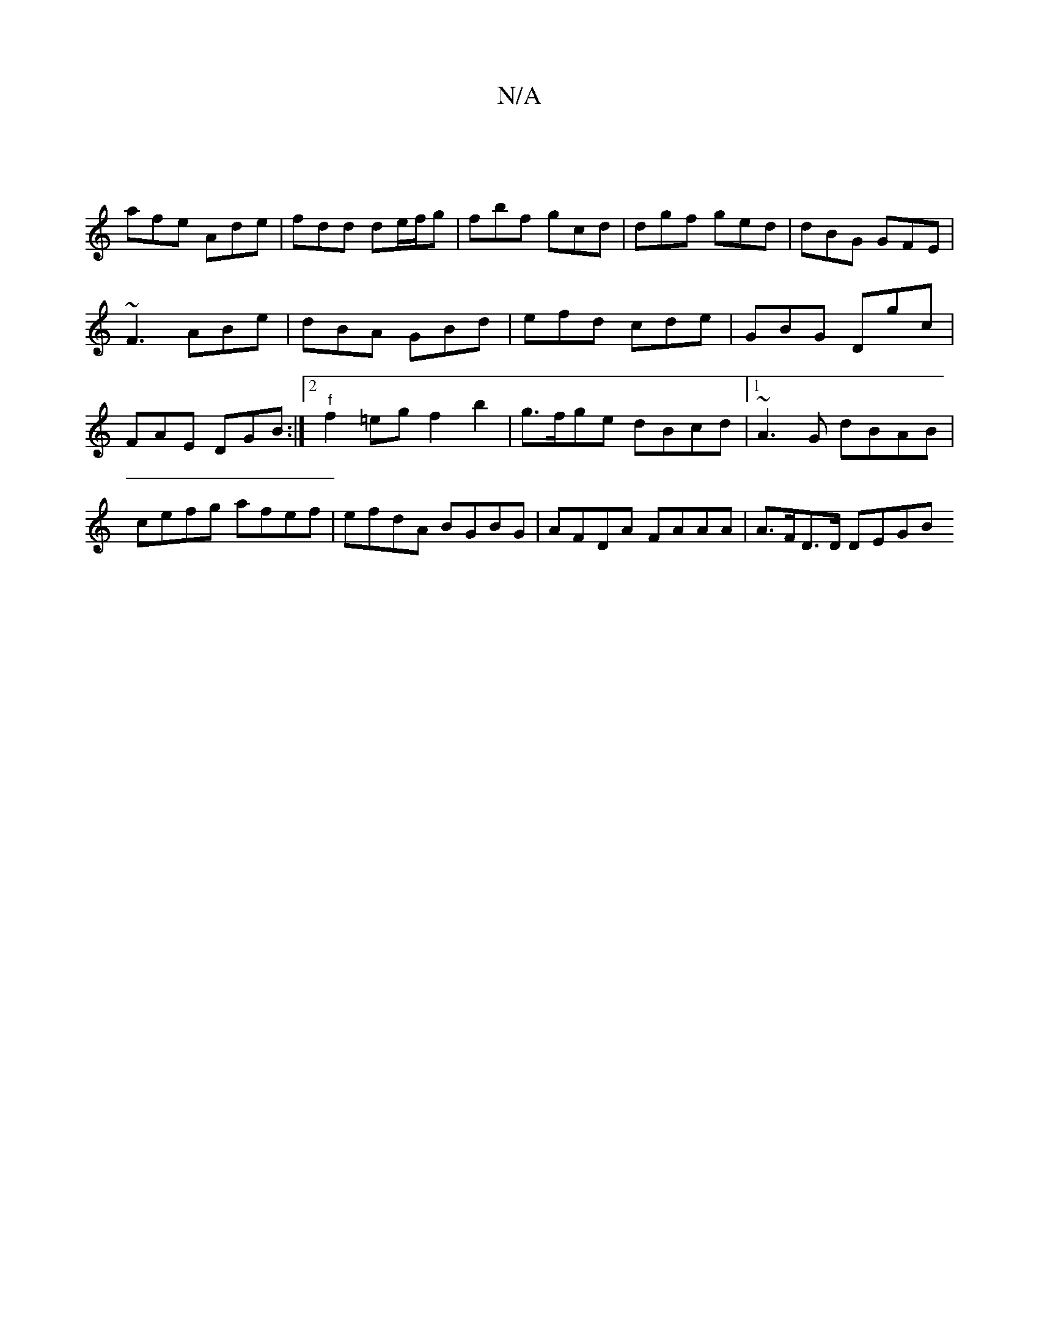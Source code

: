 X:1
T:N/A
M:4/4
R:N/A
K:Cmajor
 | 
afe Ade | fdd de/f/g | fbf gcd | dgf ged | dBG GFE | ~F3 ABe | dBA GBd | efd cde | GBG Dgc | FAE DGB :|[2 "f"f2=eg f2 b2 | g>fge dBcd |1 ~A3G dBAB | cefg afef | efdA BGBG | AFDA FAAA | A>FD>D DEGB